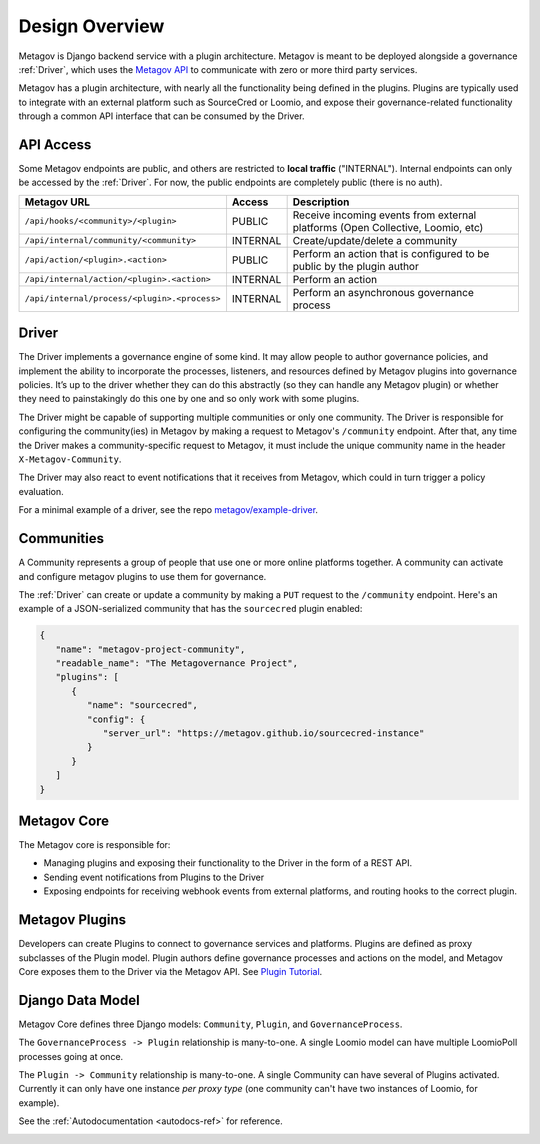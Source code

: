 Design Overview
===============

Metagov is Django backend service with a plugin architecture. Metagov is meant to be deployed alongside a governance :ref:`Driver`, which
uses the `Metagov API <https://prototype.metagov.org/redoc/>`_ to communicate with zero or more third party services.

Metagov has a plugin architecture, with nearly all the functionality being defined in the plugins. Plugins are typically used to integrate with
an external platform such as SourceCred or Loomio, and expose their governance-related functionality through a common API interface that can be consumed
by the Driver.

.. image:: _static/20210408_diagram_driver_metagov.png
   :width: 600


API Access
--------------------------

Some Metagov endpoints are public, and others are restricted to **local traffic** ("INTERNAL"). Internal endpoints can only be accessed by the :ref:`Driver`.
For now, the public endpoints are completely public (there is no auth).


+----------------------------------------------+----------+--------------------------------------------+
|                 Metagov URL                  |  Access  |                Description                 |
+==============================================+==========+============================================+
| ``/api/hooks/<community>/<plugin>``          | PUBLIC   | Receive incoming events from external      |
|                                              |          | platforms (Open Collective, Loomio, etc)   |
+----------------------------------------------+----------+--------------------------------------------+
| ``/api/internal/community/<community>``      | INTERNAL | Create/update/delete a community           |
+----------------------------------------------+----------+--------------------------------------------+
| ``/api/action/<plugin>.<action>``            | PUBLIC   | Perform an action that is configured       |
|                                              |          | to be public by the plugin author          |
+----------------------------------------------+----------+--------------------------------------------+
| ``/api/internal/action/<plugin>.<action>``   | INTERNAL | Perform an action                          |
+----------------------------------------------+----------+--------------------------------------------+
| ``/api/internal/process/<plugin>.<process>`` | INTERNAL | Perform an asynchronous governance process |
+----------------------------------------------+----------+--------------------------------------------+


Driver
------

The Driver implements a governance engine of some kind. It may allow people to author governance policies, and implement the ability to
incorporate the processes, listeners, and resources defined by Metagov plugins into governance policies. It’s up to the driver whether they can do this abstractly (so they can handle any Metagov plugin) or
whether they need to painstakingly do this one by one and so only work with some plugins.

The Driver might be capable of supporting multiple communities or only one community. The Driver is responsible for configuring the community(ies)
in Metagov by making a request to Metagov's ``/community`` endpoint. After that, any time the Driver makes a community-specific request to Metagov,
it must include the unique community name in the header ``X-Metagov-Community``.

The Driver may also react to event notifications that it receives from Metagov, which could in turn trigger a policy evaluation.

For a minimal example of a driver, see the repo `metagov/example-driver <https://github.com/metagov/example-driver>`_.


Communities
-----------

A Community represents a group of people that use one or more online platforms together. A community can activate and configure metagov plugins to use them for governance.

The :ref:`Driver` can create or update a community by making a ``PUT`` request to the ``/community`` endpoint. Here's an example of a JSON-serialized community that has the ``sourcecred`` plugin enabled:

.. code-block:: JSON

   {
      "name": "metagov-project-community",
      "readable_name": "The Metagovernance Project",
      "plugins": [
         {
            "name": "sourcecred",
            "config": {
               "server_url": "https://metagov.github.io/sourcecred-instance"
            }
         }
      ]
   }


Metagov Core
------------

The Metagov core is responsible for:

* Managing plugins and exposing their functionality to the Driver in the form of a REST API.
* Sending event notifications from Plugins to the Driver
* Exposing endpoints for receiving webhook events from external platforms, and routing hooks to the correct plugin.

Metagov Plugins
---------------

Developers can create Plugins to connect to governance services and platforms.
Plugins are defined as proxy subclasses of the Plugin model.
Plugin authors define governance processes and actions on the model, and Metagov Core exposes them to the Driver via the Metagov API.
See `Plugin Tutorial <plugintutorial-ref>`_.

Django Data Model
-----------------

Metagov Core defines three Django models: ``Community``, ``Plugin``, and ``GovernanceProcess``.

The ``GovernanceProcess -> Plugin`` relationship is many-to-one. A single Loomio model can have multiple LoomioPoll processes going at once.

The ``Plugin -> Community`` relationship is many-to-one. A single Community can have several of Plugins activated. Currently it can only have one instance `per proxy type` (one community can't have two instances of Loomio, for example).

See the :ref:`Autodocumentation <autodocs-ref>` for reference.

.. image:: _static/20210324_django_schema_graph.png
   :width: 800